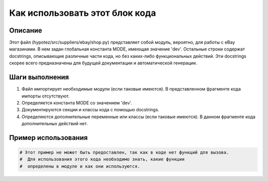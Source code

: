 Как использовать этот блок кода
========================================================================================

Описание
-------------------------
Этот файл (hypotez/src/suppliers/ebay/shop.py) представляет собой модуль, вероятно, для работы с eBay магазинами.  В нем задан глобальная константа MODE, имеющая значение 'dev'.  Остальные строки содержат docstrings, описывающие различные части кода, но без каких-либо функциональных действий.  Эти docstrings скорее всего предназначены для будущей документации и автоматической генерации.

Шаги выполнения
-------------------------
1. Файл импортирует необходимые модули (если таковые имеются). В представленном фрагменте кода импорты отсутствуют.
2. Определяется константа MODE со значением 'dev'.
3. Документируются секции и классы кода с помощью docstrings.
4. Определяются дополнительные переменные или классы (если таковые имеются).  В данном фрагменте кода дополнительных действий нет.

Пример использования
-------------------------
.. code-block:: python

    # Этот пример не может быть предоставлен, так как в коде нет функций для вызова.
    #  Для использования этого кода необходимо знать, какие функции
    #  определены в модуле и как они используются.